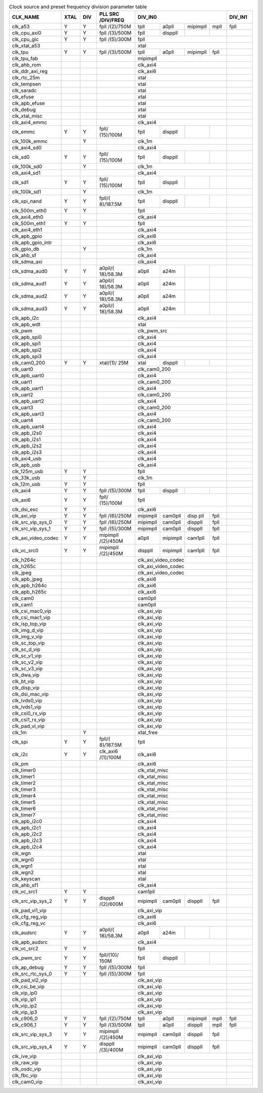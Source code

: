 .. _table_clk_div_default_params:
.. table:: Clock source and preset frequency division parameter table
	:widths: 5 2 2 5 2 2 2 2 3

	+------------+---+---+-----------+------+------+-----+-----+-----+
	| CLK_NAME   | X\| D\| PLL       | DIV_IN0                 | DIV\|
	|            | T\| I\| SRC       |                         | _IN1|
	|            | A\| V | /DIV/FREQ |                         |     |
	|            | L |   |           |                         |     |
	+============+===+===+===========+======+======+=====+=====+=====+
	| clk_a53    | Y | Y | fpll      | tpll | a0pll| mi\ | mpll| fpll|
	|            |   |   | /(2)/750M |      |      | pim\|     |     |
	|            |   |   |           |      |      | pll |     |     |
	+------------+---+---+-----------+------+------+-----+-----+-----+
	|clk_cpu_axi0| Y | Y | fpll      | fpll | dis\ |     |     |     |
	|            |   |   | /(3)/500M |      | ppll |     |     |     |
	+------------+---+---+-----------+------+------+-----+-----+-----+
	|clk_cpu_gic | Y | Y | fpll      | fpll                    |     |
	|            |   |   | /(5)/300M |                         |     |
	+------------+---+---+-----------+------+------+-----+-----+-----+
	|clk_xtal_a53|   |   |           | xtal                    |     |
	+------------+---+---+-----------+------+------+-----+-----+-----+
	|clk_tpu     | Y | Y | fpll      | tpll | a0pll| mi\ | fpll|     |
	|            |   |   | /(3)/500M |      |      | pim\|     |     |
	|            |   |   |           |      |      | pll |     |     |
	+------------+---+---+-----------+------+------+-----+-----+-----+
	|clk_tpu_fab |   |   |           | mipimpll                |     |
	+------------+---+---+-----------+------+------+-----+-----+-----+
	|clk_ahb_rom |   |   |           | clk_axi4                |     |
	+------------+---+---+-----------+------+------+-----+-----+-----+
	|clk_ddr\    |   |   |           | clk_axi6                |     |
	|_axi_reg    |   |   |           |                         |     |
	+------------+---+---+-----------+------+------+-----+-----+-----+
	|clk_rtc_25m |   |   |           | xtal                    |     |
	+------------+---+---+-----------+------+------+-----+-----+-----+
	|clk_tempsen |   |   |           | xtal                    |     |
	+------------+---+---+-----------+------+------+-----+-----+-----+
	|clk_saradc  |   |   |           | xtal                    |     |
	+------------+---+---+-----------+------+------+-----+-----+-----+
	|clk_efuse   |   |   |           | xtal                    |     |
	+------------+---+---+-----------+------+------+-----+-----+-----+
	|clk_apb\    |   |   |           | xtal                    |     |
	|_efuse      |   |   |           |                         |     |
	+------------+---+---+-----------+------+------+-----+-----+-----+
	|clk_debug   |   |   |           | xtal                    |     |
	+------------+---+---+-----------+------+------+-----+-----+-----+
	|clk_xtal\   |   |   |           | xtal                    |     |
	|_misc       |   |   |           |                         |     |
	+------------+---+---+-----------+------+------+-----+-----+-----+
	|clk_axi4\   |   |   |           | clk_axi4                |     |
	|_emmc       |   |   |           |                         |     |
	+------------+---+---+-----------+------+------+-----+-----+-----+
	|clk_emmc    | Y | Y | fpll/     | fpll | dis\ |     |     |     |
	|            |   |   | (15)/100M |      | ppll |     |     |     |
	+------------+---+---+-----------+------+------+-----+-----+-----+
	|clk_100k\   |   | Y |           | clk_1m                  |     |
	|_emmc       |   |   |           |                         |     |
	+------------+---+---+-----------+------+------+-----+-----+-----+
	|clk_axi4_sd0|   |   |           | clk_axi4                |     |
	+------------+---+---+-----------+------+------+-----+-----+-----+
	| clk_sd0    | Y | Y | fpll/     | fpll | dis\ |     |     |     |
	|            |   |   | (15)/100M |      | ppll |     |     |     |
	+------------+---+---+-----------+------+------+-----+-----+-----+
	|clk_100k_sd0|   | Y |           | clk_1m                  |     |
	+------------+---+---+-----------+------+------+-----+-----+-----+
	|clk_axi4_sd1|   |   |           | clk_axi4                |     |
	+------------+---+---+-----------+------+------+-----+-----+-----+
	| clk_sd1    | Y | Y | fpll/     | fpll | dis\ |     |     |     |
	|            |   |   | (15)/100M |      | ppll |     |     |     |
	+------------+---+---+-----------+------+------+-----+-----+-----+
	|clk_100k_sd1|   | Y |           | clk_1m                  |     |
	+------------+---+---+-----------+------+------+-----+-----+-----+
	|clk_spi\    | Y | Y | fpll/(    | fpll | dis\ |     |     |     |
	|_nand       |   |   | 8)/187.5M |      | ppll |     |     |     |
	+------------+---+---+-----------+------+------+-----+-----+-----+
	|clk_500m\   | Y | Y |           | fpll                    |     |
	|_eth0       |   |   |           |                         |     |
	+------------+---+---+-----------+------+------+-----+-----+-----+
	|clk_axi4\   |   |   |           | clk_axi4                |     |
	|_eth0       |   |   |           |                         |     |
	+------------+---+---+-----------+------+------+-----+-----+-----+
	|clk_500m\   | Y | Y |           | fpll                    |     |
	|_eth1       |   |   |           |                         |     |
	+------------+---+---+-----------+------+------+-----+-----+-----+
	|clk_axi4\   |   |   |           | clk_axi4                |     |
	|_eth1       |   |   |           |                         |     |
	+------------+---+---+-----------+------+------+-----+-----+-----+
	|clk_apb_gpio|   |   |           | clk_axi6                |     |
	+------------+---+---+-----------+------+------+-----+-----+-----+
	|clk_apb\    |   |   |           | clk_axi6                |     |
	|_gpio_intr  |   |   |           |                         |     |
	+------------+---+---+-----------+------+------+-----+-----+-----+
	|clk_gpio_db |   | Y |           | clk_1m                  |     |
	+------------+---+---+-----------+------+------+-----+-----+-----+
	|clk_ahb_sf  |   |   |           | clk_axi4                |     |
	+------------+---+---+-----------+------+------+-----+-----+-----+
	|clk_sdma_axi|   |   |           | clk_axi4                |     |
	+------------+---+---+-----------+------+------+-----+-----+-----+
	| clk_sdma\  | Y | Y | a0pll/(   | a0pll| a24m |     |     |     |
	| _aud0      |   |   | 18)/58.3M |      |      |     |     |     |
	+------------+---+---+-----------+------+------+-----+-----+-----+
	| clk_sdma\  | Y | Y | a0pll/(   | a0pll| a24m |     |     |     |
	| _aud1      |   |   | 18)/58.3M |      |      |     |     |     |
	+------------+---+---+-----------+------+------+-----+-----+-----+
	| clk_sdma\  | Y | Y | a0pll/(   | a0pll| a24m |     |     |     |
	| _aud2      |   |   | 18)/58.3M |      |      |     |     |     |
	+------------+---+---+-----------+------+------+-----+-----+-----+
	| clk_sdma\  | Y | Y | a0pll/(   | a0pll| a24m |     |     |     |
	| _aud3      |   |   | 18)/58.3M |      |      |     |     |     |
	+------------+---+---+-----------+------+------+-----+-----+-----+
	|clk_apb_i2c |   |   |           | clk_axi4                |     |
	+------------+---+---+-----------+------+------+-----+-----+-----+
	|clk_apb_wdt |   |   |           | xtal                    |     |
	+------------+---+---+-----------+------+------+-----+-----+-----+
	| clk_pwm    |   |   |           | clk_pwm_src             |     |
	+------------+---+---+-----------+------+------+-----+-----+-----+
	|clk_apb_spi0|   |   |           | clk_axi4                |     |
	+------------+---+---+-----------+------+------+-----+-----+-----+
	|clk_apb_spi1|   |   |           | clk_axi4                |     |
	+------------+---+---+-----------+------+------+-----+-----+-----+
	|clk_apb_spi2|   |   |           | clk_axi4                |     |
	+------------+---+---+-----------+------+------+-----+-----+-----+
	|clk_apb_spi3|   |   |           | clk_axi4                |     |
	+------------+---+---+-----------+------+------+-----+-----+-----+
	|clk_cam0_200| Y | Y | xtal/(1)/ | xtal |disp\ |     |     |     |
	|            |   |   | 25M       |      |pll   |     |     |     |
	+------------+---+---+-----------+------+------+-----+-----+-----+
	|clk_uart0   |   |   |           | clk_cam0_200            |     |
	+------------+---+---+-----------+------+------+-----+-----+-----+
	|clk_apb\    |   |   |           | clk_axi4                |     |
	|_uart0      |   |   |           |                         |     |
	+------------+---+---+-----------+------+------+-----+-----+-----+
	|clk_uart1   |   |   |           | clk_cam0_200            |     |
	+------------+---+---+-----------+------+------+-----+-----+-----+
	|clk_apb\    |   |   |           | clk_axi4                |     |
	|_uart1      |   |   |           |                         |     |
	+------------+---+---+-----------+------+------+-----+-----+-----+
	|clk_uart2   |   |   |           | clk_cam0_200            |     |
	+------------+---+---+-----------+------+------+-----+-----+-----+
	|clk_apb\    |   |   |           | clk_axi4                |     |
	|_uart2      |   |   |           |                         |     |
	+------------+---+---+-----------+------+------+-----+-----+-----+
	|clk_uart3   |   |   |           | clk_cam0_200            |     |
	+------------+---+---+-----------+------+------+-----+-----+-----+
	|clk_apb\    |   |   |           | clk_axi4                |     |
	|_uart3      |   |   |           |                         |     |
	+------------+---+---+-----------+------+------+-----+-----+-----+
	|clk_uart4   |   |   |           | clk_cam0_200            |     |
	+------------+---+---+-----------+------+------+-----+-----+-----+
	|clk_apb\    |   |   |           | clk_axi4                |     |
	|_uart4      |   |   |           |                         |     |
	+------------+---+---+-----------+------+------+-----+-----+-----+
	|clk_apb_i2s0|   |   |           | clk_axi4                |     |
	+------------+---+---+-----------+------+------+-----+-----+-----+
	|clk_apb_i2s1|   |   |           | clk_axi4                |     |
	+------------+---+---+-----------+------+------+-----+-----+-----+
	|clk_apb_i2s2|   |   |           | clk_axi4                |     |
	+------------+---+---+-----------+------+------+-----+-----+-----+
	|clk_apb_i2s3|   |   |           | clk_axi4                |     |
	+------------+---+---+-----------+------+------+-----+-----+-----+
	|clk_axi4_usb|   |   |           | clk_axi4                |     |
	+------------+---+---+-----------+------+------+-----+-----+-----+
	|clk_apb_usb |   |   |           | clk_axi4                |     |
	+------------+---+---+-----------+------+------+-----+-----+-----+
	|clk_125m_usb| Y | Y |           | fpll                    |     |
	+------------+---+---+-----------+------+------+-----+-----+-----+
	|clk_33k_usb |   | Y |           | clk_1m                  |     |
	+------------+---+---+-----------+------+------+-----+-----+-----+
	|clk_12m_usb | Y | Y |           | fpll                    |     |
	+------------+---+---+-----------+------+------+-----+-----+-----+
	| clk_axi4   | Y | Y | fpll      | fpll | dis\ |     |     |     |
	|            |   |   | /(5)/300M |      | ppll |     |     |     |
	+------------+---+---+-----------+------+------+-----+-----+-----+
	| clk_axi6   | Y | Y | fpll/     | fpll                    |     |
	|            |   |   | (15)/100M |                         |     |
	+------------+---+---+-----------+------+------+-----+-----+-----+
	|clk_dsi_esc | Y | Y |           | clk_axi6                |     |
	+------------+---+---+-----------+------+------+-----+-----+-----+
	|            | Y | Y | fpll      | mipi\| cam\ | d\  | fpll|     |
	|clk_axi_vip |   |   | /(6)/250M | mpll | 0pll | isp |     |     |
	|            |   |   |           |      |      | pll |     |     |
	+------------+---+---+-----------+------+------+-----+-----+-----+
	| clk_src\   | Y | Y | fpll      | mipi\| cam\ | d\  | fpll|     |
	| _vip_sys_0 |   |   | /(6)/250M | mpll | 0pll | isp\|     |     |
	|            |   |   |           |      |      | pll |     |     |
	+------------+---+---+-----------+------+------+-----+-----+-----+
	| clk_src\   | Y | Y | fpll      | mipi\| cam\ | d\  | fpll|     |
	| _vip_sys_1 |   |   | /(5)/300M | mpll | 0pll | isp\|     |     |
	|            |   |   |           |      |      | pll |     |     |
	+------------+---+---+-----------+------+------+-----+-----+-----+
	| clk_axi_v\ | Y | Y | mipimpll  | a0pll| mipi\| c\  | fpll|     |
	| ideo_codec |   |   | /(2)/450M |      | mpll | am1\|     |     |
	|            |   |   |           |      |      | pll |     |     |
	+------------+---+---+-----------+------+------+-----+-----+-----+
	| c\         | Y | Y | mipimpll  | dis\ | mipi\| c\  | fpll|     |
	| lk_vc_src0 |   |   | /(2)/450M | ppll | mpll | am1\|     |     |
	|            |   |   |           |      |      | pll |     |     |
	+------------+---+---+-----------+------+------+-----+-----+-----+
	|clk_h264c   |   |   |           | clk_axi_video_codec     |     |
	+------------+---+---+-----------+------+------+-----+-----+-----+
	|clk_h265c   |   |   |           | clk_axi_video_codec     |     |
	+------------+---+---+-----------+------+------+-----+-----+-----+
	|clk_jpeg    |   |   |           | clk_axi_video_codec     |     |
	+------------+---+---+-----------+------+------+-----+-----+-----+
	|clk_apb_jpeg|   |   |           | clk_axi6                |     |
	+------------+---+---+-----------+------+------+-----+-----+-----+
	|clk_apb\    |   |   |           | clk_axi6                |     |
	|_h264c      |   |   |           |                         |     |
	+------------+---+---+-----------+------+------+-----+-----+-----+
	|clk_apb\    |   |   |           | clk_axi6                |     |
	|_h265c      |   |   |           |                         |     |
	+------------+---+---+-----------+------+------+-----+-----+-----+
	|clk_cam0    |   |   |           | cam0pll                 |     |
	+------------+---+---+-----------+------+------+-----+-----+-----+
	|clk_cam1    |   |   |           | cam0pll                 |     |
	+------------+---+---+-----------+------+------+-----+-----+-----+
	|clk_csi\    |   |   |           | clk_axi_vip             |     |
	|_mac0_vip   |   |   |           |                         |     |
	+------------+---+---+-----------+------+------+-----+-----+-----+
	|clk_csi\    |   |   |           | clk_axi_vip             |     |
	|_mac1_vip   |   |   |           |                         |     |
	+------------+---+---+-----------+------+------+-----+-----+-----+
	|clk_isp\    |   |   |           | clk_axi_vip             |     |
	|_top_vip    |   |   |           |                         |     |
	+------------+---+---+-----------+------+------+-----+-----+-----+
	|clk_img\    |   |   |           | clk_axi_vip             |     |
	|_d_vip      |   |   |           |                         |     |
	+------------+---+---+-----------+------+------+-----+-----+-----+
	|clk_img_v\  |   |   |           | clk_axi_vip             |     |
	|_vip        |   |   |           |                         |     |
	+------------+---+---+-----------+------+------+-----+-----+-----+
	|clk_sc_top\ |   |   |           | clk_axi_vip             |     |
	|_vip        |   |   |           |                         |     |
	+------------+---+---+-----------+------+------+-----+-----+-----+
	|clk_sc_d_vip|   |   |           | clk_axi_vip             |     |
	+------------+---+---+-----------+------+------+-----+-----+-----+
	|clk_sc_v1\  |   |   |           | clk_axi_vip             |     |
	|_vip        |   |   |           |                         |     |
	+------------+---+---+-----------+------+------+-----+-----+-----+
	|clk_sc_v2\  |   |   |           | clk_axi_vip             |     |
	|_vip        |   |   |           |                         |     |
	+------------+---+---+-----------+------+------+-----+-----+-----+
	|clk_sc_v3\  |   |   |           | clk_axi_vip             |     |
	|_vip        |   |   |           |                         |     |
	+------------+---+---+-----------+------+------+-----+-----+-----+
	|clk_dwa_vip |   |   |           | clk_axi_vip             |     |
	+------------+---+---+-----------+------+------+-----+-----+-----+
	|clk_bt_vip  |   |   |           | clk_axi_vip             |     |
	+------------+---+---+-----------+------+------+-----+-----+-----+
	|clk_disp_vip|   |   |           | clk_axi_vip             |     |
	+------------+---+---+-----------+------+------+-----+-----+-----+
	|clk_dsi_mac\|   |   |           | clk_axi_vip             |     |
	|_vip        |   |   |           |                         |     |
	+------------+---+---+-----------+------+------+-----+-----+-----+
	|clk_lvds0\  |   |   |           | clk_axi_vip             |     |
	|_vip        |   |   |           |                         |     |
	+------------+---+---+-----------+------+------+-----+-----+-----+
	|clk_lvds1\  |   |   |           | clk_axi_vip             |     |
	|_vip        |   |   |           |                         |     |
	+------------+---+---+-----------+------+------+-----+-----+-----+
	|clk_csi0_rx\|   |   |           | clk_axi_vip             |     |
	|_vip        |   |   |           |                         |     |
	+------------+---+---+-----------+------+------+-----+-----+-----+
	|clk_csi1_rx\|   |   |           | clk_axi_vip             |     |
	|_vip        |   |   |           |                         |     |
	+------------+---+---+-----------+------+------+-----+-----+-----+
	|clk_pad_vi\ |   |   |           | clk_axi_vip             |     |
	|_vip        |   |   |           |                         |     |
	+------------+---+---+-----------+------+------+-----+-----+-----+
	|clk_1m      |   | Y |           | xtal_free               |     |
	+------------+---+---+-----------+------+------+-----+-----+-----+
	| clk_spi    | Y | Y | fpll/(    | fpll                    |     |
	|            |   |   | 8)/187.5M |                         |     |
	+------------+---+---+-----------+------+------+-----+-----+-----+
	| clk_i2c    | Y | Y | clk_axi6  | clk_axi6                |     |
	|            |   |   | /(1)/100M |                         |     |
	+------------+---+---+-----------+------+------+-----+-----+-----+
	|clk_pm      |   |   |           | clk_axi6                |     |
	+------------+---+---+-----------+------+------+-----+-----+-----+
	|clk_timer0  |   |   |           | clk_xtal_misc           |     |
	+------------+---+---+-----------+------+------+-----+-----+-----+
	|clk_timer1  |   |   |           | clk_xtal_misc           |     |
	+------------+---+---+-----------+------+------+-----+-----+-----+
	|clk_timer2  |   |   |           | clk_xtal_misc           |     |
	+------------+---+---+-----------+------+------+-----+-----+-----+
	|clk_timer3  |   |   |           | clk_xtal_misc           |     |
	+------------+---+---+-----------+------+------+-----+-----+-----+
	|clk_timer4  |   |   |           | clk_xtal_misc           |     |
	+------------+---+---+-----------+------+------+-----+-----+-----+
	|clk_timer5  |   |   |           | clk_xtal_misc           |     |
	+------------+---+---+-----------+------+------+-----+-----+-----+
	|clk_timer6  |   |   |           | clk_xtal_misc           |     |
	+------------+---+---+-----------+------+------+-----+-----+-----+
	|clk_timer7  |   |   |           | clk_xtal_misc           |     |
	+------------+---+---+-----------+------+------+-----+-----+-----+
	|clk_apb_i2c0|   |   |           | clk_axi4                |     |
	+------------+---+---+-----------+------+------+-----+-----+-----+
	|clk_apb_i2c1|   |   |           | clk_axi4                |     |
	+------------+---+---+-----------+------+------+-----+-----+-----+
	|clk_apb_i2c2|   |   |           | clk_axi4                |     |
	+------------+---+---+-----------+------+------+-----+-----+-----+
	|clk_apb_i2c3|   |   |           | clk_axi4                |     |
	+------------+---+---+-----------+------+------+-----+-----+-----+
	|clk_apb_i2c4|   |   |           | clk_axi4                |     |
	+------------+---+---+-----------+------+------+-----+-----+-----+
	|clk_wgn     |   |   |           | xtal                    |     |
	+------------+---+---+-----------+------+------+-----+-----+-----+
	|clk_wgn0    |   |   |           | xtal                    |     |
	+------------+---+---+-----------+------+------+-----+-----+-----+
	|clk_wgn1    |   |   |           | xtal                    |     |
	+------------+---+---+-----------+------+------+-----+-----+-----+
	|clk_wgn2    |   |   |           | xtal                    |     |
	+------------+---+---+-----------+------+------+-----+-----+-----+
	|clk_keyscan |   |   |           | xtal                    |     |
	+------------+---+---+-----------+------+------+-----+-----+-----+
	|clk_ahb_sf1 |   |   |           | clk_axi4                |     |
	+------------+---+---+-----------+------+------+-----+-----+-----+
	|clk_vc_src1 | Y | Y |           | cam1pll                 |     |
	+------------+---+---+-----------+------+------+-----+-----+-----+
	| clk_src\   | Y | Y | disppll   | mipi\| cam\ | d\  | fpll|     |
	| _vip_sys_2 |   |   | /(2)/600M | mpll | 0pll | isp\|     |     |
	|            |   |   |           |      |      | pll |     |     |
	+------------+---+---+-----------+------+------+-----+-----+-----+
	|clk_pad_vi1\|   |   |           | clk_axi_vip             |     |
	|_vip        |   |   |           |                         |     |
	+------------+---+---+-----------+------+------+-----+-----+-----+
	|clk_cfg_reg\|   |   |           | clk_axi6                |     |
	|_vip        |   |   |           |                         |     |
	+------------+---+---+-----------+------+------+-----+-----+-----+
	|clk_cfg_reg\|   |   |           | clk_axi6                |     |
	|_vc         |   |   |           |                         |     |
	+------------+---+---+-----------+------+------+-----+-----+-----+
	| clk_audsrc | Y | Y | a0pll/(   | a0pll| a24m |     |     |     |
	|            |   |   | 18)/58.3M |      |      |     |     |     |
	+------------+---+---+-----------+------+------+-----+-----+-----+
	|clk_apb\    |   |   |           | clk_axi4                |     |
	|_audsrc     |   |   |           |                         |     |
	+------------+---+---+-----------+------+------+-----+-----+-----+
	|clk_vc_src2 | Y | Y |           | fpll                    |     |
	+------------+---+---+-----------+------+------+-----+-----+-----+
	|clk_pwm_src | Y | Y |fpll/(10)/ | fpll |disp\ |     |     |     |
	|            |   |   |150M       |      |pll   |     |     |     |
	+------------+---+---+-----------+------+------+-----+-----+-----+
	| cl\        | Y | Y | fpll      | fpll                    |     |
	| k_ap_debug |   |   | /(5)/300M |                         |     |
	+------------+---+---+-----------+------+------+-----+-----+-----+
	| clk_src\   | Y | Y | fpll      | fpll                    |     |
	| _rtc_sys_0 |   |   | /(5)/300M |                         |     |
	+------------+---+---+-----------+------+------+-----+-----+-----+
	|clk_pad_vi2\|   |   |           | clk_axi_vip             |     |
	|_vip        |   |   |           |                         |     |
	+------------+---+---+-----------+------+------+-----+-----+-----+
	|clk_csi_be\ |   |   |           | clk_axi_vip             |     |
	|_vip        |   |   |           |                         |     |
	+------------+---+---+-----------+------+------+-----+-----+-----+
	|clk_vip_ip0 |   |   |           | clk_axi_vip             |     |
	+------------+---+---+-----------+------+------+-----+-----+-----+
	|clk_vip_ip1 |   |   |           | clk_axi_vip             |     |
	+------------+---+---+-----------+------+------+-----+-----+-----+
	|clk_vip_ip2 |   |   |           | clk_axi_vip             |     |
	+------------+---+---+-----------+------+------+-----+-----+-----+
	|clk_vip_ip3 |   |   |           | clk_axi_vip             |     |
	+------------+---+---+-----------+------+------+-----+-----+-----+
	| clk_c906_0 | Y | Y | fpll      | tpll | a0pll| mi\ | mpll| fpll|
	|            |   |   | /(2)/750M |      |      | pim\|     |     |
	|            |   |   |           |      |      | pll |     |     |
	+------------+---+---+-----------+------+------+-----+-----+-----+
	| clk_c906_1 | Y | Y | fpll      | tpll | a0pll| d\  | mpll| fpll|
	|            |   |   | /(3)/500M |      |      | isp\|     |     |
	|            |   |   |           |      |      | pll |     |     |
	+------------+---+---+-----------+------+------+-----+-----+-----+
	| clk_src\   | Y | Y | mipimpll  | mipi\| cam\ | d\  | fpll|     |
	| _vip_sys_3 |   |   | /(2)/450M | mpll | 0pll | isp\|     |     |
	|            |   |   |           |      |      | pll |     |     |
	+------------+---+---+-----------+------+------+-----+-----+-----+
	| clk_src\   | Y | Y | disppll   | mipi\| cam\ | d\  | fpll|     |
	| _vip_sys_4 |   |   | /(3)/400M | mpll | 0pll | isp\|     |     |
	|            |   |   |           |      |      | pll |     |     |
	+------------+---+---+-----------+------+------+-----+-----+-----+
	|clk_ive_vip |   |   |           | clk_axi_vip             |     |
	+------------+---+---+-----------+------+------+-----+-----+-----+
	|clk_raw_vip |   |   |           | clk_axi_vip             |     |
	+------------+---+---+-----------+------+------+-----+-----+-----+
	|clk_osdc_vip|   |   |           | clk_axi_vip             |     |
	+------------+---+---+-----------+------+------+-----+-----+-----+
	|clk_fbc_vip |   |   |           | clk_axi_vip             |     |
	+------------+---+---+-----------+------+------+-----+-----+-----+
	|clk_cam0_vip|   |   |           | clk_axi_vip             |     |
	+------------+---+---+-----------+------+------+-----+-----+-----+
